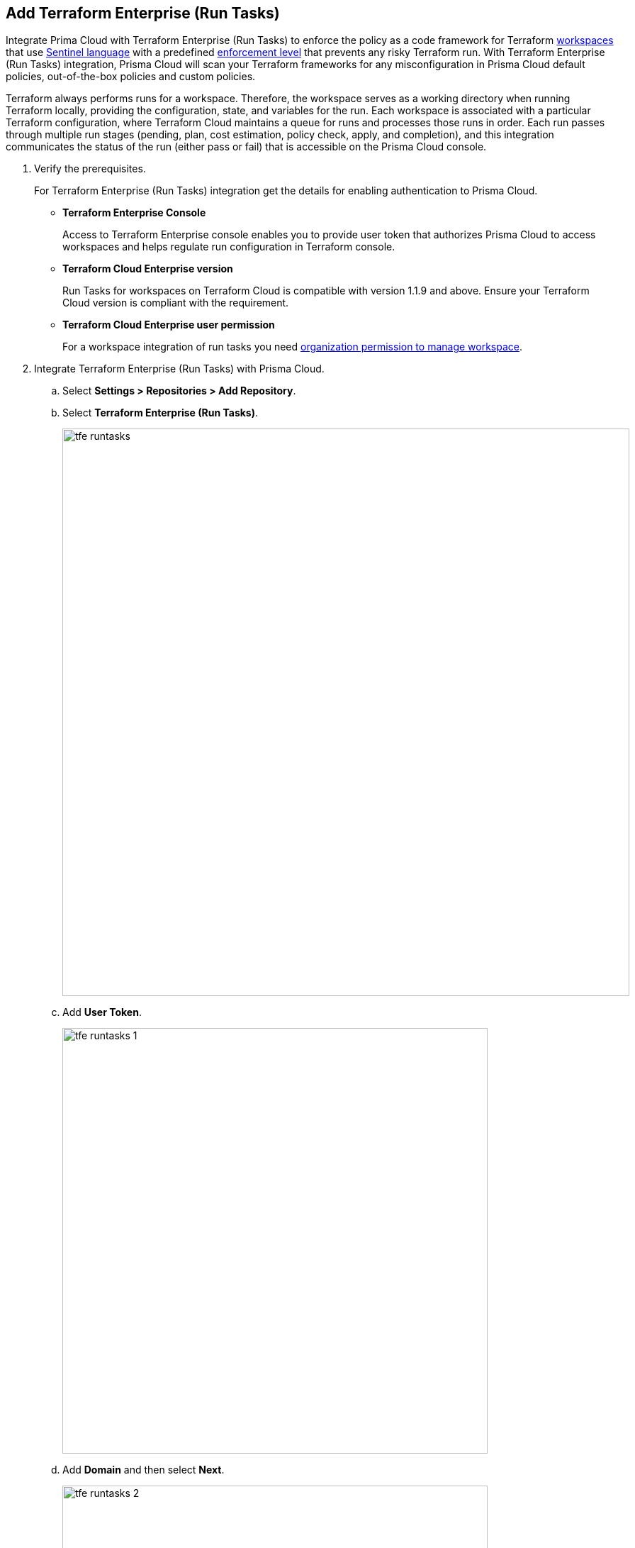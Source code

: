 :topic_type: task

[.task]
== Add Terraform Enterprise (Run Tasks)

Integrate Prima Cloud with Terraform Enterprise (Run Tasks) to enforce the policy as a code framework for Terraform https://www.terraform.io/cloud-docs/workspaces[workspaces] that use https://www.terraform.io/cloud-docs/sentinel[Sentinel language] with a predefined https://www.terraform.io/cloud-docs/sentinel/manage-policies#enforcement-levels[enforcement level] that prevents any risky Terraform run. With Terraform Enterprise (Run Tasks) integration, Prisma Cloud will scan your Terraform frameworks for any misconfiguration in Prisma Cloud default policies, out-of-the-box policies and custom policies.

Terraform always performs runs for a workspace. Therefore, the workspace serves as a working directory when running Terraform locally, providing the configuration, state, and variables for the run. Each workspace is associated with a particular Terraform configuration, where Terraform Cloud maintains a queue for runs and processes those runs in order. Each run passes through multiple run stages (pending, plan, cost estimation, policy check, apply, and completion), and this integration communicates the status of the run (either pass or fail) that is accessible on the Prisma Cloud console.

[.procedure]

. Verify the prerequisites.
+
For Terraform Enterprise (Run Tasks) integration get the details for enabling authentication to Prisma Cloud.
+
* *Terraform Enterprise Console*
+
Access to Terraform Enterprise console enables you to provide user token that authorizes Prisma Cloud to access workspaces and helps regulate run configuration in Terraform console.
+
* *Terraform Cloud Enterprise version*
+
Run Tasks for workspaces on Terraform Cloud is compatible with version 1.1.9 and above. Ensure your Terraform Cloud version is compliant with the requirement.
+
* *Terraform Cloud Enterprise user permission*
+
For a workspace integration of run tasks you need https://developer.hashicorp.com/terraform/enterprise/users-teams-organizations/permissions#organization-permissions[organization permission to manage workspace].

. Integrate Terraform Enterprise (Run Tasks) with Prisma Cloud.

.. Select *Settings > Repositories > Add Repository*.

.. Select *Terraform Enterprise (Run Tasks)*.
+
image::tfe-runtasks.png[width=800]

.. Add *User Token*.
+
image::tfe-runtasks-1.png[width=600]

.. Add *Domain* and then select *Next*.
+
image::tfe-runtasks-2.png[width=600]
+
NOTE: Ensure an IP address and  your Terraform Enterprise URL are on the allow list for Prisma Cloud. To know more about the allow list see https://docs.paloaltonetworks.com/prisma/prisma-cloud/prisma-cloud-admin/get-started-with-prisma-cloud/enable-access-prisma-cloud-console.html[enable access to the Prisma Cloud Console].

. Select organization to create event hooks on Prisma Cloud.

.. Select the organization and then select *Next*.
+
image::tfe-runtasks-3.png[width=600]
+
Prisma Cloud creates event hooks for a Terraform Cloud organization to receive run task notification from Terraform Cloud.

. Select workspace to scan during Terraform Cloud run lifecycle.

.. Select workspace to scan during the Terraform Cloud run lifecycle.
+
image::tfe-runtasks-4.png[width=600]
+
You can select multiple workspaces for Prisma Cloud to scan during the Terraform Cloud run lifecycle.

.. Select *Next*.

. Verify the Terraform Enterprise (Run Tasks) integration with Prisma Cloud.

.. A *New integration successfully configured* message appears after integration is successfully set up and then select *Done*.
+
image::tfe-runtasks-5.png[width=600]
+
Access *Code Security > Projects* to view the latest integrated Terraform Enterprise (Run Tasks) repository to xref:../../scan-monitor/monitor-fix-issues-in-scan/monitor-fix-issues-in-scan.adoc[Suppress] or xref:../../scan-monitor/monitor-fix-issues-in-scan/monitor-fix-issues-in-scan.adoc[Fix] the policy misconfigurations.
+
NOTE: A Terraform Cloud run may fail if a Run Task configuration for a workspace is set at *Mandatory.* You can re-configure the severity level using xref:../../scan-monitor/development-pipelines/enforcement.adoc[*Enforcement*].

[.task]
=== Support for multiple integrations

Prisma Cloud supports multiple integrations for Terraform Enterprise (Run Tasks). After an initial integration of a Terraform account with Prisma Cloud, you can continue to add additional organizations and workspaces using the same user token.
Multiple integrations on a single Prisma Cloud account enables you to:

* View a list of integrations.
* Update existing integrations by modifying the selection of workspaces.
* Add additional integration using the same user token.
* Delete an existing integration.

[.procedure]

. Add additional integrations to a configured Terraform Enterprise (Run Tasks).

.. Select *Settings > Repositories > Add Repository*.

.. Select *Terraform Enterprise (Run Tasks)* and then select *Add an account.*
//+
//image::tf-cloud-10.png[width=600]

NOTE: You are in Step 4 of adding Terraform Enterprise (Run Tasks) to Prisma Cloud. You are required to complete the rest of the steps to see your additional integration on the console.

. Select *Actions* to modify an existing integration.

* *Reselect Workspaces*: You can add or remove existing workspaces from your integrated Terraform Enterprise account.
* *Delete integration*: This removes an integration from the Terraform Enterprise account.
+
NOTE: If you have a single integration within the account, deleting the existing integration will delete the account configuration on Prisma Cloud console.